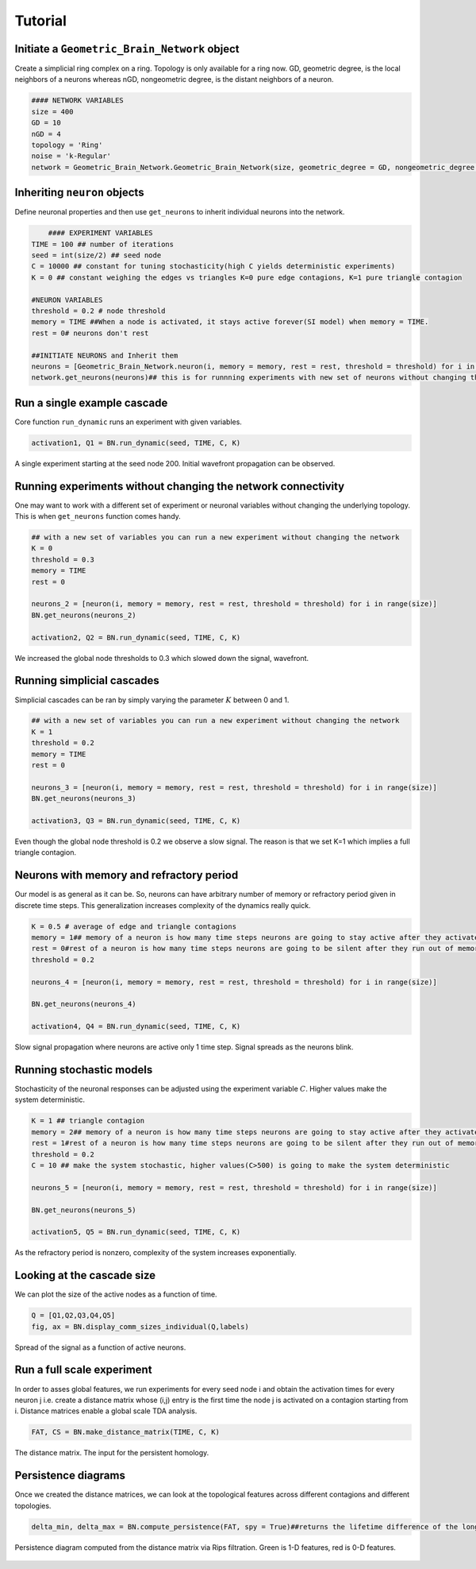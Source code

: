 Tutorial
===============


Initiate a ``Geometric_Brain_Network`` object
*********************************************
Create a simplicial ring complex on a ring. Topology is only available for a ring now. GD, geometric degree, is the local neighbors of a neurons whereas nGD, nongeometric degree, is the distant neighbors of a neuron.

.. code-block:: python

    #### NETWORK VARIABLES
    size = 400
    GD = 10 
    nGD = 4
    topology = 'Ring' 
    noise = 'k-Regular'
    network = Geometric_Brain_Network.Geometric_Brain_Network(size, geometric_degree = GD, nongeometric_degree = nGD, manifold = topology, noise_type = noise)

 
Inheriting ``neuron`` objects
**************************************
Define neuronal properties and then use ``get_neurons`` to inherit individual neurons into the network.

.. code-block:: python

	#### EXPERIMENT VARIABLES
    TIME = 100 ## number of iterations
    seed = int(size/2) ## seed node
    C = 10000 ## constant for tuning stochasticity(high C yields deterministic experiments)
    K = 0 ## constant weighing the edges vs triangles K=0 pure edge contagions, K=1 pure triangle contagion

    #NEURON VARIABLES
    threshold = 0.2 # node threshold
    memory = TIME ##When a node is activated, it stays active forever(SI model) when memory = TIME.
    rest = 0# neurons don't rest

    ##INITIATE NEURONS and Inherit them
    neurons = [Geometric_Brain_Network.neuron(i, memory = memory, rest = rest, threshold = threshold) for i in range(size)]
    network.get_neurons(neurons)## this is for runnning experiments with new set of neurons without changing the network
    
Run a single example cascade
****************************************
Core function ``run_dynamic`` runs an experiment with given variables.

.. code-block:: python

    activation1, Q1 = BN.run_dynamic(seed, TIME, C, K)

.. figure:: single_exp1.jpg
   :width: 200px
   :height: 200px
   :scale: 500 %
   :align: center
   
   A single experiment starting at the seed node 200. Initial wavefront propagation can be observed.
   
   
Running experiments without changing the network connectivity
****************************************************************
One may want to work with a different set of experiment or neuronal variables without changing the underlying topology. This is when ``get_neurons`` function comes handy.

.. code-block:: python

    ## with a new set of variables you can run a new experiment without changing the network
    K = 0
    threshold = 0.3
    memory = TIME
    rest = 0

    neurons_2 = [neuron(i, memory = memory, rest = rest, threshold = threshold) for i in range(size)]
    BN.get_neurons(neurons_2)
    
    activation2, Q2 = BN.run_dynamic(seed, TIME, C, K)
    
.. figure:: single_exp2.jpg
    :width: 200px
    :height: 200px
    :scale: 500 %
    :align: center
    
    We increased the global node thresholds to 0.3 which slowed down the signal, wavefront.
    
Running simplicial cascades
****************************************************************
Simplicial cascades can be ran by simply varying the parameter :math:`K` between 0 and 1.

.. code-block:: python

    ## with a new set of variables you can run a new experiment without changing the network
    K = 1
    threshold = 0.2
    memory = TIME
    rest = 0

    neurons_3 = [neuron(i, memory = memory, rest = rest, threshold = threshold) for i in range(size)]
    BN.get_neurons(neurons_3)
    
    activation3, Q3 = BN.run_dynamic(seed, TIME, C, K)
    
.. figure:: single_exp3.jpg
    :width: 200px
    :height: 200px
    :scale: 500 %
    :align: center
    
    Even though the global node threshold is 0.2 we observe a slow signal. The reason is that we set K=1 which implies a full triangle contagion.

Neurons with memory and refractory period
****************************************************************
Our model is as general as it can be. So, neurons can have arbitrary number of memory or refractory period given in discrete time steps. This generalization increases complexity of the dynamics really quick.

.. code-block:: python

    K = 0.5 # average of edge and triangle contagions
    memory = 1## memory of a neuron is how many time steps neurons are going to stay active after they activated once
    rest = 0#rest of a neuron is how many time steps neurons are going to be silent after they run out of memory, refractory period.
    threshold = 0.2

    neurons_4 = [neuron(i, memory = memory, rest = rest, threshold = threshold) for i in range(size)]

    BN.get_neurons(neurons_4)
    
    activation4, Q4 = BN.run_dynamic(seed, TIME, C, K)
    
.. figure:: single_exp4.jpg
    :width: 200px
    :height: 200px
    :scale: 500 %
    :align: center
    
    Slow signal propagation where neurons are active only 1 time step. Signal spreads as the neurons blink.
    
Running stochastic models
****************************************************************
Stochasticity of the neuronal responses can be adjusted using the experiment variable :math:`C`. Higher values make the system deterministic.

.. code-block:: python

    K = 1 ## triangle contagion
    memory = 2## memory of a neuron is how many time steps neurons are going to stay active after they activated once
    rest = 1#rest of a neuron is how many time steps neurons are going to be silent after they run out of memory, refractory period.
    threshold = 0.2
    C = 10 ## make the system stochastic, higher values(C>500) is going to make the system deterministic

    neurons_5 = [neuron(i, memory = memory, rest = rest, threshold = threshold) for i in range(size)]

    BN.get_neurons(neurons_5)
    
    activation5, Q5 = BN.run_dynamic(seed, TIME, C, K)
    
.. figure:: single_exp5.jpg
    :width: 200px
    :height: 200px
    :scale: 500 %
    :align: center    
    
    As the refractory period is nonzero, complexity of the system increases exponentially.

    
Looking at the cascade size
*************************************
We can plot the size of the active nodes as a function of time.

.. code-block:: python

    Q = [Q1,Q2,Q3,Q4,Q5]
    fig, ax = BN.display_comm_sizes_individual(Q,labels)

.. figure:: comm_sizes.jpg
    :width: 200px
    :height: 200px
    :scale: 500 %
    :align: center
    
    Spread of the signal as a function of active neurons.
    
Run a full scale experiment
*******************************
In order to asses global features, we run experiments for every seed node i and obtain the activation times for every neuron j i.e. create a distance matrix whose (i,j) entry is the first time the node j is activated on a contagion starting from i. Distance matrices enable a global scale TDA analysis.

.. code-block:: python

    FAT, CS = BN.make_distance_matrix(TIME, C, K)
    
.. figure:: distanceMatrix.jpg
    :width: 200px
    :height: 200px
    :scale: 300 %
    :align: center
    
    The distance matrix. The input for the persistent homology.

Persistence diagrams
**************************
Once we created the distance matrices, we can look at the topological features across different contagions and different topologies.

.. code-block:: python

    delta_min, delta_max = BN.compute_persistence(FAT, spy = True)##returns the lifetime difference of the longest living one cycles(delta_min) and lifetime difference of the longest and shorthest living one cycles(delta_max)



.. figure:: persistence.png
    :width: 200px
    :height: 200px
    :scale: 300 %
    :align: center
    
    Persistence diagram computed from the distance matrix via Rips filtration. Green is 1-D features, red is 0-D features.